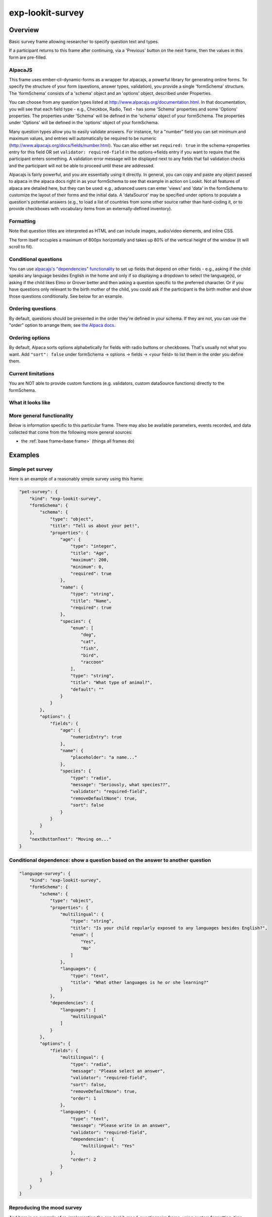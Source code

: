 .. _exp-lookit-survey:

exp-lookit-survey
==============================================

Overview
------------------

Basic survey frame allowing researcher to specify question text and types.

If a participant returns to this frame after continuing, via a 'Previous' button on the
next frame, then the values in this form are pre-filled.

AlpacaJS
~~~~~~~~~~~~

This frame uses ember-cli-dynamic-forms as a wrapper for alpacajs, a powerful
library for generating online forms. To specify the structure of your form
(questions, answer types, validation), you provide a single 'formSchema' structure.
The 'formSchema' consists of a 'schema' object and an 'options' object, described
under Properties.

You can choose from any question types listed at http://www.alpacajs.org/documentation.html.
In that documentation, you will see that each field type - e.g., Checkbox, Radio, Text -
has some 'Schema' properties and some 'Options' properties. The properties under 'Schema'
will be defined in the 'schema' object of your formSchema. The properties under 'Options'
will be defined in the 'options' object of your formSchema.

Many question types allow you to easily validate answers. For instance, for a "number"
field you can set minimum and maximum values, and entries will automatically be
required to be numeric (http://www.alpacajs.org/docs/fields/number.html). You can also
either set ``required: true`` in the schema->properties entry for this field OR set
``validator: required-field`` in the options->fields entry if you want to require that the
participant enters something. A validation error message will be displayed next to
any fields that fail validation checks and the participant will not be able to proceed until
these are addressed.

Alpacajs is fairly powerful, and you are essentially using it directly. In general, you can copy
and paste any object passed to alpaca in the alpaca docs right in as your formSchema to
see that example in action on Lookit. Not all features of alpaca are detailed here,
but they can be used: e.g., advanced users can enter 'views' and 'data' in the
formSchema to customize the layout of their forms and the initial data. A 'dataSource'
may be specified under options to populate a question's potential answers (e.g., to
load a list of countries from some other source rather than hard-coding it, or to
provide checkboxes with vocabulary items from an externally-defined inventory).

Formatting
~~~~~~~~~~~

Note that question titles are interpreted as HTML and can include images, audio/video
elements, and inline CSS.

The form itself occupies a maximum of 800px horizontally and takes up 80% of the vertical
height of the window (it will scroll to fit).

Conditional questions
~~~~~~~~~~~~~~~~~~~~~~

You can use `alpacajs's "dependencies" functionality <http://www.alpacajs.org/docs/api/conditional-dependencies.html>`__ to
set up fields that depend on other fields - e.g., asking if the child speaks any
language besides English in the home and only if so displaying a dropdown to select the
language(s), or asking if the child likes Elmo or Grover better and then asking a question
specific to the preferred character. Or if you have questions only relevant to the
birth mother of the child, you could ask if the participant is the birth mother and show
those questions conditionally. See below for an example.




Ordering questions
~~~~~~~~~~~~~~~~~~

By default, questions should be presented in the order they're defined in your schema.
If they are not, you can use the "order" option to arrange them; see `the Alpaca docs <http://www.alpacajs.org/docs/api/ordering.html>`__.

Ordering options
~~~~~~~~~~~~~~~~

By default, Alpaca sorts options alphabetically for fields with radio buttons or checkboxes.
That's usually not what you want. Add ``"sort": false`` under formSchema -> options ->
fields -> <your field> to list them in the order you define them.

Current limitations
~~~~~~~~~~~~~~~~~~~

You are NOT able to provide custom functions (e.g. validators,
custom dataSource functions) directly to the formSchema.

What it looks like
~~~~~~~~~~~~~~~~~~

.. image:: /../images/Exp-lookit-survey.png
    :alt: Example screenshot from exp-lookit-survey frame

More general functionality
~~~~~~~~~~~~~~~~~~~~~~~~~~~~~~~~~~~

Below is information specific to this particular frame. There may also be available parameters, events recorded,
and data collected that come from the following more general sources:

- the :ref:`base frame<base frame>` (things all frames do)

Examples
----------------

Simple pet survey
~~~~~~~~~~~~~~~~~~~

Here is an example of a reasonably simple survey using this frame:

.. code:: javascript

    "pet-survey": {
        "kind": "exp-lookit-survey",
        "formSchema": {
            "schema": {
                "type": "object",
                "title": "Tell us about your pet!",
                "properties": {
                    "age": {
                        "type": "integer",
                        "title": "Age",
                        "maximum": 200,
                        "minimum": 0,
                        "required": true
                    },
                    "name": {
                        "type": "string",
                        "title": "Name",
                        "required": true
                    },
                    "species": {
                        "enum": [
                            "dog",
                            "cat",
                            "fish",
                            "bird",
                            "raccoon"
                        ],
                        "type": "string",
                        "title": "What type of animal?",
                        "default": ""
                    }
                }
            },
            "options": {
                "fields": {
                    "age": {
                        "numericEntry": true
                    },
                    "name": {
                        "placeholder": "a name..."
                    },
                    "species": {
                        "type": "radio",
                        "message": "Seriously, what species??",
                        "validator": "required-field",
                        "removeDefaultNone": true,
                        "sort": false
                    }
                }
            }
        },
        "nextButtonText": "Moving on..."
    }

Conditional dependence: show a question based on the answer to another question
~~~~~~~~~~~~~~~~~~~~~~~~~~~~~~~~~~~~~~~~~~~~~~~~~~~~~~~~~~~~~~~~~~~~~~~~~~~~~~~~~~~~~~~~~

.. code:: javascript

    "language-survey": {
        "kind": "exp-lookit-survey",
        "formSchema": {
            "schema": {
                "type": "object",
                "properties": {
                    "multilingual": {
                        "type": "string",
                        "title": "Is your child regularly exposed to any languages besides English?",
                        "enum": [
                            "Yes",
                            "No"
                        ]
                    },
                    "languages": {
                        "type": "text",
                        "title": "What other languages is he or she learning?"
                    }
                },
                "dependencies": {
                    "languages": [
                        "multilingual"
                    ]
                }
            },
            "options": {
                "fields": {
                    "multilingual": {
                        "type": "radio",
                        "message": "Please select an answer",
                        "validator": "required-field",
                        "sort": false,
                        "removeDefaultNone": true,
                        "order": 1
                    },
                    "languages": {
                        "type": "text",
                        "message": "Please write in an answer",
                        "validator": "required-field",
                        "dependencies": {
                            "multilingual": "Yes"
                        },
                        "order": 2
                    }
                }
            }
        }
    }

Reproducing the mood survey
~~~~~~~~~~~~~~~~~~~~~~~~~~~~

And here is an example of re-implementing the exp-lookit-mood-questionnaire frame, using
custom formatting, time-pickers, dependencies, and question groups.

.. code:: javascript

    "mood-survey": {
        "kind": "exp-lookit-survey",
        "formSchema": {
            "view": {
                "fields": {
                    "/child/happy": {
                        "templates": {
                            "control": "<div>{{#if options.leftLabel}}<label class='label-left'>{{{options.leftLabel}}}</label>{{/if}}{{#control}}{{/control}}{{#if options.rightLabel}}<label class='label-right'>{{{options.rightLabel}}}</label>{{/if}}</div>"
                        }
                    },
                    "/child/active": {
                        "templates": {
                            "control": "<div>{{#if options.leftLabel}}<label class='label-left'>{{{options.leftLabel}}}</label>{{/if}}{{#control}}{{/control}}{{#if options.rightLabel}}<label class='label-right'>{{{options.rightLabel}}}</label>{{/if}}</div>"
                        }
                    },
                    "/child/rested": {
                        "templates": {
                            "control": "<div>{{#if options.leftLabel}}<label class='label-left'>{{{options.leftLabel}}}</label>{{/if}}{{#control}}{{/control}}{{#if options.rightLabel}}<label class='label-right'>{{{options.rightLabel}}}</label>{{/if}}</div>"
                        }
                    },
                    "/child/healthy": {
                        "templates": {
                            "control": "<div>{{#if options.leftLabel}}<label class='label-left'>{{{options.leftLabel}}}</label>{{/if}}{{#control}}{{/control}}{{#if options.rightLabel}}<label class='label-right'>{{{options.rightLabel}}}</label>{{/if}}</div>"
                        }
                    },
                    "/parent/energetic": {
                        "templates": {
                            "control": "<div>{{#if options.leftLabel}}<label class='label-left'>{{{options.leftLabel}}}</label>{{/if}}{{#control}}{{/control}}{{#if options.rightLabel}}<label class='label-right'>{{{options.rightLabel}}}</label>{{/if}}</div>"
                        }
                    },
                    "/parent/parentHappy": {
                        "templates": {
                            "control": "<div>{{#if options.leftLabel}}<label class='label-left'>{{{options.leftLabel}}}</label>{{/if}}{{#control}}{{/control}}{{#if options.rightLabel}}<label class='label-right'>{{{options.rightLabel}}}</label>{{/if}}</div>"
                        }
                    },
                    "/parent/ontopofstuff": {
                        "templates": {
                            "control": "<div>{{#if options.leftLabel}}<label class='label-left'>{{{options.leftLabel}}}</label>{{/if}}{{#control}}{{/control}}{{#if options.rightLabel}}<label class='label-right'>{{{options.rightLabel}}}</label>{{/if}}</div>"
                        }
                    }
                },
                "layout": {
                    "bindings": {
                        "child": "#child",
                        "parent": "#parent",
                        "lastEat": "#lastEat",
                        "nextNap": "#nextNap",
                        "napWakeUp": "#napWakeUp",
                        "doingBefore": "#doingBefore",
                        "usualNapSchedule": "#usualNapSchedule"
                    },
                    "template": "<div class='row exp-text exp-lookit-mood-questionnaire'><h4>{{{options.formTitle}}}</h4><p>{{{options.introText}}}</p><div id='child'></div><div id='parent'></div><div id='napWakeUp'></div><div id='usualNapSchedule'></div><div id='nextNap'></div><div id='lastEat'></div><div id='doingBefore'></div></div>"
                },
                "parent": "bootstrap-edit"
            },
            "schema": {
                "type": "object",
                "properties": {
                    "child": {
                        "type": "object",
                        "title": "How is your CHILD feeling right now?",
                        "properties": {
                            "happy": {
                                "enum": [
                                    "1",
                                    "2",
                                    "3",
                                    "4",
                                    "5",
                                    "6",
                                    "7"
                                ],
                                "required": true
                            },
                            "active": {
                                "enum": [
                                    "1",
                                    "2",
                                    "3",
                                    "4",
                                    "5",
                                    "6",
                                    "7"
                                ],
                                "required": true
                            },
                            "rested": {
                                "enum": [
                                    "1",
                                    "2",
                                    "3",
                                    "4",
                                    "5",
                                    "6",
                                    "7"
                                ],
                                "required": true
                            },
                            "healthy": {
                                "enum": [
                                    "1",
                                    "2",
                                    "3",
                                    "4",
                                    "5",
                                    "6",
                                    "7"
                                ],
                                "required": true
                            }
                        }
                    },
                    "parent": {
                        "type": "object",
                        "title": "How are YOU feeling right now?",
                        "properties": {
                            "energetic": {
                                "enum": [
                                    "1",
                                    "2",
                                    "3",
                                    "4",
                                    "5",
                                    "6",
                                    "7"
                                ],
                                "required": true
                            },
                            "parentHappy": {
                                "enum": [
                                    "1",
                                    "2",
                                    "3",
                                    "4",
                                    "5",
                                    "6",
                                    "7"
                                ],
                                "required": true
                            },
                            "ontopofstuff": {
                                "enum": [
                                    "1",
                                    "2",
                                    "3",
                                    "4",
                                    "5",
                                    "6",
                                    "7"
                                ],
                                "required": true
                            }
                        }
                    },
                    "lastEat": {
                        "title": "About how long ago did your child last eat or drink?",
                        "required": true
                    },
                    "nextNap": {
                        "title": "About how much longer until his/her next nap (or bedtime)?",
                        "required": true
                    },
                    "napWakeUp": {
                        "title": "About how long ago did your child last wake up from sleep or a nap?",
                        "required": true
                    },
                    "doingBefore": {
                        "title": "What was your child doing before this?",
                        "required": true
                    },
                    "usualNapSchedule": {
                        "enum": [
                            "yes",
                            "no",
                            "yes-overdue"
                        ],
                        "title": "Does your child have a usual nap schedule?",
                        "required": true
                    }
                },
                "dependencies": {
                    "nextNap": [
                        "usualNapSchedule"
                    ]
                }
            },
            "options": {
                "fields": {
                    "child": {
                        "fields": {
                            "happy": {
                                "type": "radio",
                                "order": 3,
                                "vertical": false,
                                "leftLabel": "Fussy",
                                "fieldClass": "aligned-radio-group",
                                "rightLabel": "Happy",
                                "optionLabels": [
                                    "",
                                    "",
                                    "",
                                    "",
                                    "",
                                    "",
                                    ""
                                ]
                            },
                            "active": {
                                "type": "radio",
                                "order": 4,
                                "vertical": false,
                                "leftLabel": "Calm",
                                "fieldClass": "aligned-radio-group",
                                "rightLabel": "Active",
                                "optionLabels": [
                                    "",
                                    "",
                                    "",
                                    "",
                                    "",
                                    "",
                                    ""
                                ]
                            },
                            "rested": {
                                "type": "radio",
                                "order": 1,
                                "vertical": false,
                                "leftLabel": "Tired",
                                "fieldClass": "aligned-radio-group",
                                "rightLabel": "Rested",
                                "optionLabels": [
                                    "",
                                    "",
                                    "",
                                    "",
                                    "",
                                    "",
                                    ""
                                ]
                            },
                            "healthy": {
                                "type": "radio",
                                "order": 2,
                                "vertical": false,
                                "leftLabel": "Sick",
                                "fieldClass": "aligned-radio-group",
                                "rightLabel": "Healthy",
                                "optionLabels": [
                                    "",
                                    "",
                                    "",
                                    "",
                                    "",
                                    "",
                                    ""
                                ]
                            }
                        }
                    },
                    "parent": {
                        "fields": {
                            "energetic": {
                                "type": "radio",
                                "order": 1,
                                "vertical": false,
                                "leftLabel": "Tired",
                                "fieldClass": "aligned-radio-group",
                                "rightLabel": "Energetic",
                                "optionLabels": [
                                    "",
                                    "",
                                    "",
                                    "",
                                    "",
                                    "",
                                    ""
                                ]
                            },
                            "parentHappy": {
                                "type": "radio",
                                "order": 3,
                                "vertical": false,
                                "leftLabel": "Upset",
                                "fieldClass": "aligned-radio-group",
                                "rightLabel": "Happy",
                                "optionLabels": [
                                    "",
                                    "",
                                    "",
                                    "",
                                    "",
                                    "",
                                    ""
                                ]
                            },
                            "ontopofstuff": {
                                "type": "radio",
                                "order": 2,
                                "vertical": false,
                                "leftLabel": "Overwhelmed",
                                "fieldClass": "aligned-radio-group",
                                "rightLabel": "On top of things",
                                "optionLabels": [
                                    "",
                                    "",
                                    "",
                                    "",
                                    "",
                                    "",
                                    ""
                                ]
                            }
                        }
                    },
                    "lastEat": {
                        "size": 10,
                        "type": "time",
                        "picker": {
                            "useCurrent": "day"
                        },
                        "dateFormat": "HH:mm",
                        "placeholder": "hours:minutes"
                    },
                    "nextNap": {
                        "size": 10,
                        "type": "time",
                        "picker": {
                            "useCurrent": "day"
                        },
                        "dateFormat": "HH:mm",
                        "placeholder": "hours:minutes",
                        "dependencies": {
                            "usualNapSchedule": "yes"
                        }
                    },
                    "napWakeUp": {
                        "size": 10,
                        "type": "time",
                        "picker": {
                            "useCurrent": "day"
                        },
                        "dateFormat": "HH:mm",
                        "placeholder": "hours:minutes"
                    },
                    "doingBefore": {
                        "type": "text",
                        "placeholder": "examples: having lunch, playing outside, going to the store with me"
                    },
                    "usualNapSchedule": {
                        "sort": false,
                        "type": "select",
                        "hideNone": false,
                        "noneLabel": "",
                        "optionLabels": [
                            "Yes",
                            "No",
                            "Yes, and he/she is already due for a nap"
                        ],
                        "removeDefaultNone": false
                    }
                },
                "formTitle": "Mood Questionnaire",
                "introText": "How are you two doing? We really want to know: we’re interested in how your child’s mood affects which sorts of surprising physical events he/she notices. You can help us find out what babies are really learning as they get older... and what they already knew, but weren’t calm and focused enough to show us!",
                "hideInitValidationError": true
            }
        },
        "nextButtonText": "Next"
    }



Parameters
----------------

showPreviousButton [Boolean | ``true``]
    Whether to show a 'previous' button

nextButtonText [String | ``'Next'``]
    Text to display on the 'next frame' button

formSchema [Object]
    Object specifying the content of the form. This is in the same format as
    the example definition of the const 'schema' at http://toddjordan.github.io/ember-cli-dynamic-forms/#/demos/data:
    a schema and options are designated separately. Each field of the form
    must be defined in schema. Options may additionally be specified in options. This object has fields:

        :schema: [Object]
            The schema defines the fields in this form. It has the following properties:

            :type: [String]
                This MUST be the string ``'object'``.\
            :title: [String]
                A form title for display
            :properties: [Object]
                An object defining the set of questions in this form and
                their associated data types, at minimum. Each key:value pair in this object is of
                the form ``'FIELDNAME': {...}``. The ``FIELDNAME`` is something you select, like ``age``; it should be
                unique within this form. The object contains at least 'type' and 'title' values,
                as well as any additional desired parameters that belong to the 'Schema' for the
                desired field described at http://www.alpacajs.org/documentation.html.

        :options: [Object]
            The options allow additional customization of the forms specified in the schema. This
            object should have a single key 'fields' mapping to an object. Each key:value pair in this object is of
            the form FIELDNAME:object, with FIELDNAMEs the same as in the schema.
            The potential parameters to use are those that belong to the 'Options' for the
            desired field described at  http://www.alpacajs.org/documentation.html.

Data collected
----------------

The fields added specifically for this frame type are:

formSchema [Object]
    The same formSchema that was provided as a parameter to this frame, for ease of analysis if randomizing or
    iterating on experimental design.

formData [Object]
    Data corresponding to the fields defined in formSchema['schema']['properties'].
    The keys of formData are the FIELDNAMEs used there, and the values are the participant's responses.
    Note that if the participant does not answer a question, that key may be absent, rather than being present with a null value.

Events recorded
----------------

No events are recorded specifically by this frame.
